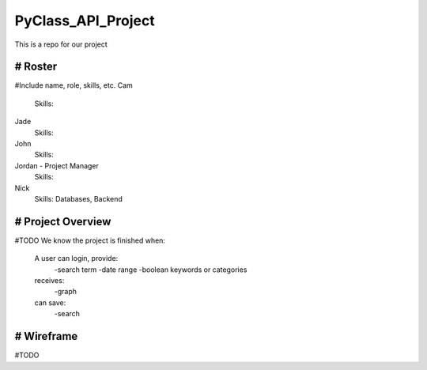 PyClass_API_Project
===================

This is a repo for our project

####
# Roster
####
#Include name, role, skills, etc.
Cam
  Skills: 
  
Jade
  Skills: 
  
John
  Skills: 
  
Jordan - Project Manager
  Skills: 
  
Nick
  Skills: Databases, Backend

####
# Project Overview
####
#TODO
We know the project is finished when:
  A user can login, provide:
	  -search term
	  -date range
	  -boolean keywords or categories
  receives:
	  -graph
  can save:
	  -search
	  
####
# Wireframe
####
#TODO
